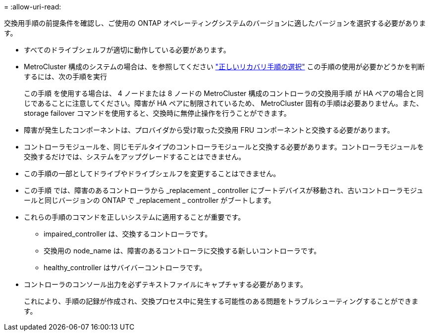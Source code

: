 = 
:allow-uri-read: 


交換用手順の前提条件を確認し、ご使用の ONTAP オペレーティングシステムのバージョンに適したバージョンを選択する必要があります。

* すべてのドライブシェルフが適切に動作している必要があります。
* MetroCluster 構成のシステムの場合は、を参照してください https://docs.netapp.com/us-en/ontap-metrocluster/disaster-recovery/concept_choosing_the_correct_recovery_procedure_parent_concept.html["正しいリカバリ手順の選択"] この手順の使用が必要かどうかを判断するには、次の手順を実行
+
この手順 を使用する場合は、 4 ノードまたは 8 ノードの MetroCluster 構成のコントローラの交換用手順 が HA ペアの場合と同じであることに注意してください。障害が HA ペアに制限されているため、 MetroCluster 固有の手順は必要ありません。また、 storage failover コマンドを使用すると、交換時に無停止操作を行うことができます。

* 障害が発生したコンポーネントは、プロバイダから受け取った交換用 FRU コンポーネントと交換する必要があります。
* コントローラモジュールを、同じモデルタイプのコントローラモジュールと交換する必要があります。コントローラモジュールを交換するだけでは、システムをアップグレードすることはできません。
* この手順の一部としてドライブやドライブシェルフを変更することはできません。
* この手順 では、障害のあるコントローラから _replacement _ controller にブートデバイスが移動され、古いコントローラモジュールと同じバージョンの ONTAP で _replacement _ controller がブートします。
* これらの手順のコマンドを正しいシステムに適用することが重要です。
+
** impaired_controller は、交換するコントローラです。
** 交換用の node_name は、障害のあるコントローラに交換する新しいコントローラです。
** healthy_controller はサバイバーコントローラです。


* コントローラのコンソール出力を必ずテキストファイルにキャプチャする必要があります。
+
これにより、手順の記録が作成され、交換プロセス中に発生する可能性のある問題をトラブルシューティングすることができます。


